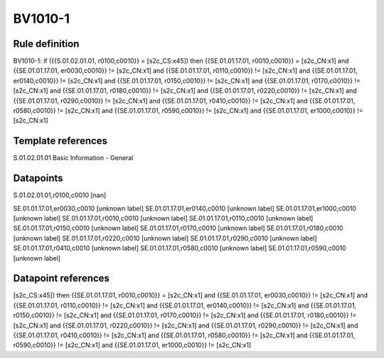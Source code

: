 ========
BV1010-1
========

Rule definition
---------------

BV1010-1: if ({{S.01.02.01.01, r0100,c0010}} = [s2c_CS:x45]) then {{SE.01.01.17.01, r0010,c0010}} = [s2c_CN:x1] and {{SE.01.01.17.01, er0030,c0010}} != [s2c_CN:x1] and {{SE.01.01.17.01, r0110,c0010}} != [s2c_CN:x1] and {{SE.01.01.17.01, er0140,c0010}} != [s2c_CN:x1] and {{SE.01.01.17.01, r0150,c0010}} != [s2c_CN:x1] and {{SE.01.01.17.01, r0170,c0010}} != [s2c_CN:x1] and {{SE.01.01.17.01, r0180,c0010}} != [s2c_CN:x1] and {{SE.01.01.17.01, r0220,c0010}} != [s2c_CN:x1] and {{SE.01.01.17.01, r0290,c0010}} != [s2c_CN:x1] and {{SE.01.01.17.01, r0410,c0010}} != [s2c_CN:x1] and {{SE.01.01.17.01, r0580,c0010}} != [s2c_CN:x1] and {{SE.01.01.17.01, r0590,c0010}} != [s2c_CN:x1] and {{SE.01.01.17.01, er1000,c0010}} != [s2c_CN:x1]


Template references
-------------------

S.01.02.01.01 Basic Information - General


Datapoints
----------

S.01.02.01.01,r0100,c0010 [nan]

SE.01.01.17.01,er0030,c0010 [unknown label]
SE.01.01.17.01,er0140,c0010 [unknown label]
SE.01.01.17.01,er1000,c0010 [unknown label]
SE.01.01.17.01,r0010,c0010 [unknown label]
SE.01.01.17.01,r0110,c0010 [unknown label]
SE.01.01.17.01,r0150,c0010 [unknown label]
SE.01.01.17.01,r0170,c0010 [unknown label]
SE.01.01.17.01,r0180,c0010 [unknown label]
SE.01.01.17.01,r0220,c0010 [unknown label]
SE.01.01.17.01,r0290,c0010 [unknown label]
SE.01.01.17.01,r0410,c0010 [unknown label]
SE.01.01.17.01,r0580,c0010 [unknown label]
SE.01.01.17.01,r0590,c0010 [unknown label]


Datapoint references
--------------------

[s2c_CS:x45]) then {{SE.01.01.17.01, r0010,c0010}} = [s2c_CN:x1] and {{SE.01.01.17.01, er0030,c0010}} != [s2c_CN:x1] and {{SE.01.01.17.01, r0110,c0010}} != [s2c_CN:x1] and {{SE.01.01.17.01, er0140,c0010}} != [s2c_CN:x1] and {{SE.01.01.17.01, r0150,c0010}} != [s2c_CN:x1] and {{SE.01.01.17.01, r0170,c0010}} != [s2c_CN:x1] and {{SE.01.01.17.01, r0180,c0010}} != [s2c_CN:x1] and {{SE.01.01.17.01, r0220,c0010}} != [s2c_CN:x1] and {{SE.01.01.17.01, r0290,c0010}} != [s2c_CN:x1] and {{SE.01.01.17.01, r0410,c0010}} != [s2c_CN:x1] and {{SE.01.01.17.01, r0580,c0010}} != [s2c_CN:x1] and {{SE.01.01.17.01, r0590,c0010}} != [s2c_CN:x1] and {{SE.01.01.17.01, er1000,c0010}} != [s2c_CN:x1]